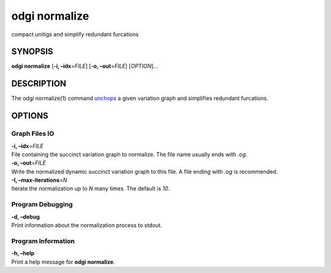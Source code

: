 .. _odgi normalize:

#########
odgi normalize
#########

compact unitigs and simplify redundant furcations

SYNOPSIS
========

**odgi normalize** [**-i, –idx**\ =\ *FILE*] [**-o, –out**\ =\ *FILE*]
[*OPTION*]…

DESCRIPTION
===========

The odgi normalize(1) command
`unchops <#odgi_unchop.adoc#_odgi_unchop1>`__ a given variation graph
and simplifies redundant furcations.

OPTIONS
=======

Graph Files IO
--------------

| **-i, –idx**\ =\ *FILE*
| File containing the succinct variation graph to normalize. The file
  name usually ends with *.og*.

| **-o, –out**\ =\ *FILE*
| Write the normalized dynamic succinct variation graph to this file. A
  file ending with *.og* is recommended.

| **-I, –max-iterations**\ =\ *N*
| Iterate the normalization up to *N* many times. The default is *10*.

Program Debugging
-----------------

| **-d, –debug**
| Print information about the normalization process to stdout.

Program Information
-------------------

| **-h, –help**
| Print a help message for **odgi normalize**.

..
	EXIT STATUS
	===========
	
	| **0**
	| Success.
	
	| **1**
	| Failure (syntax or usage error; parameter error; file processing
	  failure; unexpected error).
	
	BUGS
	====
	
	Refer to the **odgi** issue tracker at
	https://github.com/pangenome/odgi/issues.
	
	AUTHORS
	=======
	
	**odgi normalize** was written by Erik Garrison.
